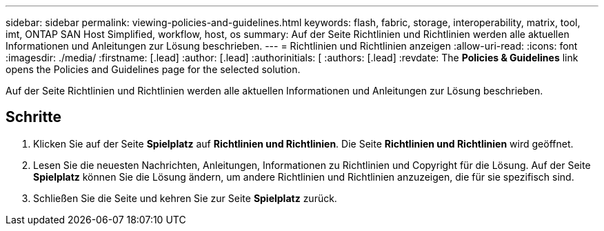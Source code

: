 ---
sidebar: sidebar 
permalink: viewing-policies-and-guidelines.html 
keywords: flash, fabric, storage, interoperability, matrix, tool, imt, ONTAP SAN Host Simplified, workflow, host, os 
summary: Auf der Seite Richtlinien und Richtlinien werden alle aktuellen Informationen und Anleitungen zur Lösung beschrieben. 
---
= Richtlinien und Richtlinien anzeigen
:allow-uri-read: 
:icons: font
:imagesdir: ./media/
:firstname: [.lead]
:author: [.lead]
:authorinitials: [
:authors: [.lead]
:revdate: The *Policies &amp; Guidelines* link opens the Policies and Guidelines page for the selected solution.


Auf der Seite Richtlinien und Richtlinien werden alle aktuellen Informationen und Anleitungen zur Lösung beschrieben.



== Schritte

. Klicken Sie auf der Seite *Spielplatz* auf *Richtlinien und Richtlinien*. Die Seite *Richtlinien und Richtlinien* wird geöffnet.
. Lesen Sie die neuesten Nachrichten, Anleitungen, Informationen zu Richtlinien und Copyright für die Lösung. Auf der Seite *Spielplatz* können Sie die Lösung ändern, um andere Richtlinien und Richtlinien anzuzeigen, die für sie spezifisch sind.
. Schließen Sie die Seite und kehren Sie zur Seite *Spielplatz* zurück.

